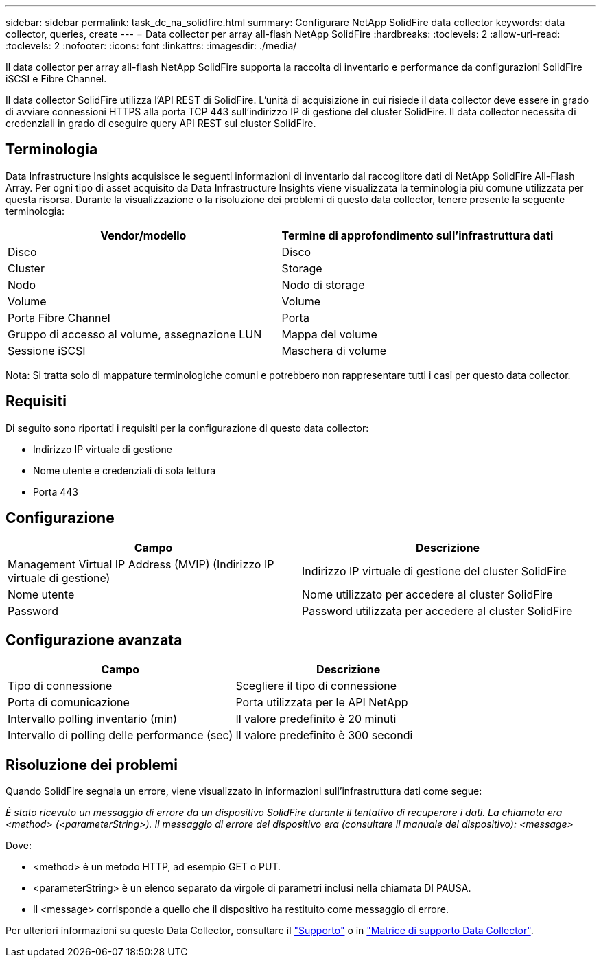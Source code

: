 ---
sidebar: sidebar 
permalink: task_dc_na_solidfire.html 
summary: Configurare NetApp SolidFire data collector 
keywords: data collector, queries, create 
---
= Data collector per array all-flash NetApp SolidFire
:hardbreaks:
:toclevels: 2
:allow-uri-read: 
:toclevels: 2
:nofooter: 
:icons: font
:linkattrs: 
:imagesdir: ./media/


[role="lead"]
Il data collector per array all-flash NetApp SolidFire supporta la raccolta di inventario e performance da configurazioni SolidFire iSCSI e Fibre Channel.

Il data collector SolidFire utilizza l'API REST di SolidFire. L'unità di acquisizione in cui risiede il data collector deve essere in grado di avviare connessioni HTTPS alla porta TCP 443 sull'indirizzo IP di gestione del cluster SolidFire. Il data collector necessita di credenziali in grado di eseguire query API REST sul cluster SolidFire.



== Terminologia

Data Infrastructure Insights acquisisce le seguenti informazioni di inventario dal raccoglitore dati di NetApp SolidFire All-Flash Array. Per ogni tipo di asset acquisito da Data Infrastructure Insights viene visualizzata la terminologia più comune utilizzata per questa risorsa. Durante la visualizzazione o la risoluzione dei problemi di questo data collector, tenere presente la seguente terminologia:

[cols="2*"]
|===
| Vendor/modello | Termine di approfondimento sull'infrastruttura dati 


| Disco | Disco 


| Cluster | Storage 


| Nodo | Nodo di storage 


| Volume | Volume 


| Porta Fibre Channel | Porta 


| Gruppo di accesso al volume, assegnazione LUN | Mappa del volume 


| Sessione iSCSI | Maschera di volume 
|===
Nota: Si tratta solo di mappature terminologiche comuni e potrebbero non rappresentare tutti i casi per questo data collector.



== Requisiti

Di seguito sono riportati i requisiti per la configurazione di questo data collector:

* Indirizzo IP virtuale di gestione
* Nome utente e credenziali di sola lettura
* Porta 443




== Configurazione

[cols="2*"]
|===
| Campo | Descrizione 


| Management Virtual IP Address (MVIP) (Indirizzo IP virtuale di gestione) | Indirizzo IP virtuale di gestione del cluster SolidFire 


| Nome utente | Nome utilizzato per accedere al cluster SolidFire 


| Password | Password utilizzata per accedere al cluster SolidFire 
|===


== Configurazione avanzata

[cols="2*"]
|===
| Campo | Descrizione 


| Tipo di connessione | Scegliere il tipo di connessione 


| Porta di comunicazione | Porta utilizzata per le API NetApp 


| Intervallo polling inventario (min) | Il valore predefinito è 20 minuti 


| Intervallo di polling delle performance (sec) | Il valore predefinito è 300 secondi 
|===


== Risoluzione dei problemi

Quando SolidFire segnala un errore, viene visualizzato in informazioni sull'infrastruttura dati come segue:

_È stato ricevuto un messaggio di errore da un dispositivo SolidFire durante il tentativo di recuperare i dati. La chiamata era <method> (<parameterString>). Il messaggio di errore del dispositivo era (consultare il manuale del dispositivo): <message>_

Dove:

* <method> è un metodo HTTP, ad esempio GET o PUT.
* <parameterString> è un elenco separato da virgole di parametri inclusi nella chiamata DI PAUSA.
* Il <message> corrisponde a quello che il dispositivo ha restituito come messaggio di errore.


Per ulteriori informazioni su questo Data Collector, consultare il link:concept_requesting_support.html["Supporto"] o in link:reference_data_collector_support_matrix.html["Matrice di supporto Data Collector"].
